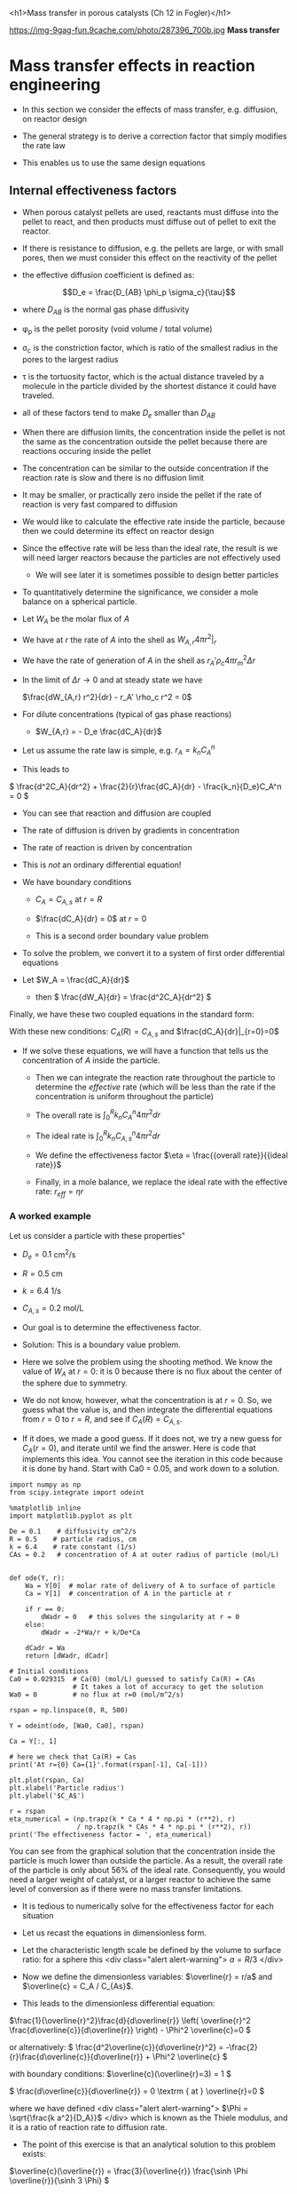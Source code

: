 #+OX-IPYNB-KEYWORD-METADATA: keywords
#+KEYWORDS: mass transfer

<h1>Mass transfer in porous catalysts (Ch 12 in Fogler)</h1>

https://img-9gag-fun.9cache.com/photo/287396_700b.jpg
*Mass transfer*

* Mass transfer effects in reaction engineering

- In this section we consider the effects of mass transfer, e.g. diffusion, on reactor design

- The general strategy is to derive a correction factor that simply modifies the rate law

- This enables us to use the same design equations

** Internal effectiveness factors

- When porous catalyst pellets are used, reactants must diffuse into the pellet to react, and then products must diffuse out of pellet to exit the reactor.



#+attr_org: :width 300
[[ghss:./images/porous-particle.png]]



- If there is resistance to diffusion, e.g. the pellets are large, or with small pores, then we must consider this effect on the reactivity of the pellet

- the effective diffusion coefficient is defined as:

\[D_e = \frac{D_{AB} \phi_p \sigma_c}{\tau}\]

  + where $D_{AB}$ is the normal gas phase diffusivity

  + \phi_{p} is the pellet porosity (void volume / total volume)

  + \sigma_{c} is the constriction factor, which is ratio of the smallest radius in the pores to the largest radius

  + \tau is the tortuosity factor, which is the actual distance traveled by a molecule in the particle divided by the shortest distance it could have traveled.

  + all of these factors tend to make $D_e$ smaller than $D_{AB}$

#+ipynb-newcell

- When there are diffusion limits, the concentration inside the pellet is not the same as the concentration outside the pellet because there are reactions occuring inside the pellet




#+attr_org: :width 300
[[ghss:./images/concentration-profiles-porous-particle.png]]


  + The concentration can be similar to the outside concentration if the reaction rate is slow and there is no diffusion limit

  + It may be smaller, or practically zero inside the pellet if the rate of reaction is very fast compared to diffusion

- We would like to calculate the effective rate inside the particle, because then we could determine its effect on reactor design

- Since the effective rate will be less than the ideal rate, the result is we will need larger reactors because the particles are not effectively used
 + We will see later it is sometimes possible to design better particles

- To quantitatively determine the significance, we consider a mole balance on a spherical particle.

#+ipynb-newcell

#+attr_org: :width 300
[[ghss:./images/mole-balance-differential-sphere.png]]


  + Let $W_{A}$ be the molar flux of $A$

  + We have at $r$ the rate of $A$ into the shell as \(W_{A,r} 4 \pi r^2 |_r\)

  + We have the rate of generation of $A$ in the shell as \(r_A' \rho_c 4 \pi r_m^2 \Delta r \)

- In the limit of $\Delta r \rightarrow 0$ and at steady state we have

 \(\frac{dW_{A,r} r^2}{dr} - r_A' \rho_c r^2 = 0\)

- For dilute concentrations (typical of gas phase reactions)
 + \(W_{A,r} = - D_e \frac{dC_A}{dr}\)

- Let us assume the rate law is simple, e.g. \(r_A = k_n C_A^n\)

- This leads to

\( \frac{d^2C_A}{dr^2} + \frac{2}{r}\frac{dC_A}{dr} - \frac{k_n}{D_e}C_A^n  = 0 \)

 + You can see that reaction and diffusion are coupled

 + The rate of diffusion is driven by gradients in concentration

 + The rate of reaction is driven by concentration

 + This is /not/ an ordinary differential equation!

- We have boundary conditions

 + $C_A = C_{A,s}$ at $r=R$

 + \(\frac{dC_A}{dr} = 0\) at $r=0$

 + This is a second order boundary value problem

- To solve the problem, we convert it to a system of first order differential equations

- Let $W_A = \frac{dC_A}{dr}$
 + then \( \frac{dW_A}{dr} = \frac{d^2C_A}{dr^2}  \)

Finally, we have these two coupled equations in the standard form:

\begin{align}
\frac{dW_A}{dr} = -\frac{2}{r}W_A + \frac{k_n}{De}C_A^n\\
\frac{dC_A}{dr} = W_A
\end{align}

With these new conditions: $C_A(R) = C_{A,s}$ and $\frac{dC_A}{dr}|_{r=0}=0$

- If we solve these equations,  we will have a function that tells us the concentration of $A$ inside the particle.

 + Then we can integrate the reaction rate throughout the particle to determine the /effective/ rate (which will be less than the rate if the concentration is uniform throughout the particle)

 + The overall rate is \( \int_0^R k_n C_A^n 4 \pi r^2 dr \)

 + The ideal rate is \( \int_0^R k_n C_{A,s}^n 4 \pi r^2 dr \)

 + We define the effectiveness factor $\eta = \frac{{overall rate}}{{ideal rate}}$

 + Finally, in a mole balance, we replace the ideal rate with the effective rate: $r_{eff} = \eta r$

*** A worked example
    :PROPERTIES:
    :ID:       84EACC33-B8FE-4A45-AF61-7A9009B53729
    :END:
Let us consider a particle with these properties"

- $D_e = 0.1$ cm^2/s
- $R = 0.5$ cm
- $k = 6.4$ 1/s
- $C_{A,s} = 0.2$ mol/L

- Our goal is to determine the effectiveness factor.

- Solution: This is a boundary value problem.

- Here we solve the problem using the shooting method. We know the value of $W_A$ at $r=0$: it is 0 because there is no flux about the center of the sphere due to symmetry.

- We do not know, however, what the concentration is at $r=0$. So, we guess what the value is, and then integrate the differential equations from $r=0$ to $r=R$, and see if $C_A(R) = C_{A,s}$.

- If it does, we made a good guess. If it does not, we try a new guess for $C_A(r=0)$, and iterate until we find the answer. Here is code that implements this idea. You cannot see the iteration in this code because it is done by hand. Start with Ca0 = 0.05, and work down to a solution.

#+BEGIN_SRC ipython :session :results output drawer
import numpy as np
from scipy.integrate import odeint

%matplotlib inline
import matplotlib.pyplot as plt

De = 0.1    # diffusivity cm^2/s
R = 0.5    # particle radius, cm
k = 6.4    # rate constant (1/s)
CAs = 0.2   # concentration of A at outer radius of particle (mol/L)


def ode(Y, r):
    Wa = Y[0]  # molar rate of delivery of A to surface of particle
    Ca = Y[1]  # concentration of A in the particle at r

    if r == 0:
        dWadr = 0   # this solves the singularity at r = 0
    else:
        dWadr = -2*Wa/r + k/De*Ca

    dCadr = Wa
    return [dWadr, dCadr]

# Initial conditions
Ca0 = 0.029315  # Ca(0) (mol/L) guessed to satisfy Ca(R) = CAs
                # It takes a lot of accuracy to get the solution
Wa0 = 0         # no flux at r=0 (mol/m^2/s)

rspan = np.linspace(0, R, 500)

Y = odeint(ode, [Wa0, Ca0], rspan)

Ca = Y[:, 1]

# here we check that Ca(R) = Cas
print('At r={0} Ca={1}'.format(rspan[-1], Ca[-1]))

plt.plot(rspan, Ca)
plt.xlabel('Particle radius')
plt.ylabel('$C_A$')

r = rspan
eta_numerical = (np.trapz(k * Ca * 4 * np.pi * (r**2), r)
                 / np.trapz(k * CAs * 4 * np.pi * (r**2), r))
print('The effectiveness factor = ', eta_numerical)
#+END_SRC

#+RESULTS:
:RESULTS:
At r=0.5 Ca=0.20000148865171946
The effectiveness factor =  0.563011348314
[[file:ipython-inline-images/ob-ipython-de1a6bf495f86482e4d9e42773589541.png]]
:END:

You can see from the graphical solution that the concentration inside the particle is much lower than outside the particle. As a result, the overall rate of the particle is only about 56% of the ideal rate. Consequently, you would need a larger weight of catalyst, or a larger reactor to achieve the same level of conversion as if there were no mass transfer limitations.

- It is tedious to numerically solve for the effectiveness factor for each situation

- Let us recast the equations in dimensionless form.

- Let the characteristic length scale be defined by the volume to surface ratio: for a sphere this <div class="alert alert-warning"> $a = R/3$ </div>

- Now we define the dimensionless variables: $\overline{r} = r/a$ and $\overline{c} = C_A / C_{As}$.

- This leads to the dimensionless differential equation:

\(\frac{1}{\overline{r}^2}\frac{d}{d\overline{r}}  \left( \overline{r}^2 \frac{d\overline{c}}{d\overline{r}} \right) - \Phi^2 \overline{c}=0 \)

or alternatively:
\( \frac{d^2\overline{c}}{d\overline{r}^2} = -\frac{2}{r}\frac{d\overline{c}}{d\overline{r}}  + \Phi^2 \overline{c}  \)

with boundary conditions:
\(\overline{c}(\overline{r}=3) = 1 \)

\( \frac{d\overline{c}}{d\overline{r}} = 0 \textrm
{ at } \overline{r}=0   \)

where we have defined <div class="alert alert-warning"> $\Phi = \sqrt{\frac{k a^2}{D_A}}$ </div> which is known as the Thiele modulus, and it is a ratio of reaction rate to diffusion rate.

- The point of this exercise is that an analytical solution to this problem exists:

\(\overline{c}(\overline{r}) = \frac{3}{\overline{r}} \frac{\sinh \Phi \overline{r}}{\sinh 3 \Phi}  \)

- One can then analytically calculate the effectiveness factor as the actual rate of reaction in the particle divided by the ideal rate, to arrive at:
<div class="alert alert-warning">
\( \eta = \frac{1}{\Phi}  \left [\frac{1}{\tanh 3 \Phi} - \frac{1}{3 \Phi} \right]\)
</div>
- This solution is plotted in two different ways below.

#+BEGIN_SRC ipython :session :results output drawer
Phi = np.linspace(0, 100, 1000)
eta = 1.0 / Phi * (1.0 / np.tanh(3 * Phi) - 1.0 / (3 * Phi))

f, (ax1, ax2) = plt.subplots(1, 2)
ax1.plot(Phi, eta)
ax1.set_xlim([0, 20])
ax1.set_xlabel(r'$\Phi$')
ax1.set_ylabel(r'$\eta$')

ax2.loglog(Phi, eta)
ax2.loglog(Phi, 1.0 / Phi, 'k--', label=r'1/$\Phi$')
ax2.loglog(Phi, np.ones(shape=Phi.shape), 'b--', label='1')
ax2.set_xlabel(r'$\Phi$')
ax2.set_ylabel(r'$\eta$')
ax2.legend(loc='best')

plt.tight_layout()
#+END_SRC

#+RESULTS:
:RESULTS:
[[file:ipython-inline-images/ob-ipython-7899bab69984f6cc56e2cebaac65036e.png]]
:END:


- The log-log plot is the more useful way to see the behavior.

- For $\Phi \ll 1$ the effectiveness factor is practically one. That means the diffusion rate is much faster than reaction, so the concentration in the pellet is practically uniform and equal to the surface concentration.

- For $\Phi \gg 1$ then $\eta \approx 1 / \Phi$. Near $\Phi = 1$ you may want to evaluate the actual solution.


* The effectiveness factor in action

Find the fixed-bed reactor volume and the catalyst mass needed to convert 97% of A in the reaction $A \rightarrow B$. The feed to the reactor is pure A at 1.5 atm at a rate of 12 mol/s. The 0.3 cm pellets are to be used, which leads to a bed density ρ_{B} = 0.6 g/cm^{3}. Assume the reactor operates isothermally at 450 K and that external mass-transfer limitations are negligible.

The rate constant is known to be 2.6 1/s, and the diffusivity in the particle is $D_e = 0.007$ cm^{2}/s. The pellet density is ρ_{p} = 0.85 g/cm^{3}

We start by computing the effectiveness factor for the particles.

- $\Phi = \sqrt{k (R/3)^2 / D_A}$
- $\eta = \frac{1}{\Phi}\left[\frac{1}{\tanh 3 \Phi} - \frac{1}{3 \Phi}\right]$

#+BEGIN_SRC ipython :session :results output drawer
Rp = 0.3 # particle radius cm
k = 2.6 # 1/s
De = 0.007 # cm^2/s

a = Rp / 3
Phi = np.sqrt(k * a**2 / De)
eta = 1 / Phi * (1 / np.tanh(3 * Phi) - 1 / (3 * Phi))
print(r'\eta = {}'.format(eta))
#+END_SRC

#+RESULTS:
:RESULTS:
eta = 0.4291407978225767
:END:


Next we setup the mole balance. We have a simple problem:

$\frac{dFa}{dV} = r_A = \eta k C_A$

We can express this as an integral:

$V = \int_{Fa0}^{0.03 F_A} \frac{dFa}{r_A}$

An important question though is /what volume/ are we talking about here? It is the volume /inside/ the pellets.	We can estimate the mass of pellets required by multiplying this volume by the pellet density. Then we can divide that mass by the bed density to

$V_{reactor} = V_{particles} * \rho_p / \rho_b$

#+BEGIN_SRC ipython :session :results output drawer
T = 450
R = 82.06 # Gas constant cm^3 atm / mol / K
Pa = 1.5 # atm

Ca0 = Pa / R / T # mol / cm^3
Fa0 = 12 # mol / s

v0 = Fa0 / Ca0

rho_b = 0.6 # bed density g / cm^3
rho_p = 0.85 # particle density g / cm^3

from scipy.integrate import quad

def integrand(Fa):
    Ca = Fa / v0
    r = eta * k * Ca
    ra = -r
    return 1 / ra

V_pellets, _ = quad(integrand, Fa0, 0.03 * Fa0)
M_pellets = V_pellets * rho_p
V_bed = M_pellets / rho_b
print('The bed volume is {:1.2e} cm^{{3}}'.format(V_bed))
#+END_SRC

#+RESULTS:
:RESULTS:
The bed volume is 1.32e+06 cm^{3}
:END:

* Summary

- Mass transfer reduces the effectiveness of a catalyst by reducing the concentration of reactants in the pores
- We estimate the /effective/ rate by integrating over the volume
- This allows us to use mole balance framework to still do reactor design
- We can quickly estimate the effectiveness factor by knowing the Thiele modulus (\Phi)

